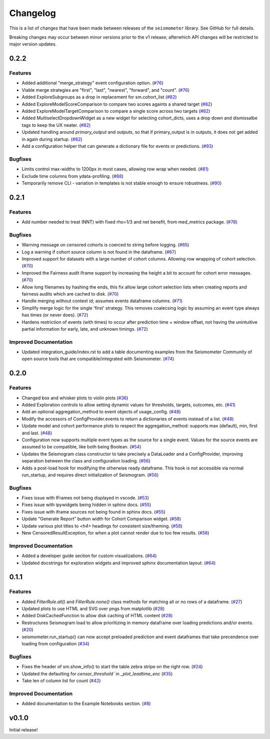 .. _release:

Changelog
=========

This is a list of changes that have been made between releases of the ``seismometer`` library. See GitHub for full details.

Breaking changes may occur between minor versions prior to the v1 release; afterwhich API changes will be restricted to major version updates.

.. towncrier release notes start

0.2.2
-----

Features
~~~~~~~~

- Added additional "merge_strategy" event configuration option. (`#76 <https://github.com/epic-open-source/seismometer/issues/76>`__)
- Viable merge strategies are "first", "last", "nearest", "forward", and "count". (`#76 <https://github.com/epic-open-source/seismometer/issues/76>`__)
- Added ExploreSubgroups as a drop in replacement for sm.cohort_list (`#82 <https://github.com/epic-open-source/seismometer/issues/82>`__)
- Added ExploreModelScoreComparison to compare two scores againts a shared target (`#82 <https://github.com/epic-open-source/seismometer/issues/82>`__)
- Added ExploreModelTargetComparison to compare a single score across two targets (`#82 <https://github.com/epic-open-source/seismometer/issues/82>`__)
- Added MultiselectDropdownWidget as a new widget for selecting cohort_dicts, uses a drop down and dismissalbe tags to keep the UX neater. (`#82 <https://github.com/epic-open-source/seismometer/issues/82>`__)
- Updated handling around `primary_output` and `outputs`, so that if primary_output is in outputs, it does not get added in again during startup. (`#82 <https://github.com/epic-open-source/seismometer/issues/82>`__)
- Add a configuration helper that can generate a dictionary file for events or predictions. (`#93 <https://github.com/epic-open-source/seismometer/issues/93>`__)


Bugfixes
~~~~~~~~

- Limits control max-widths to 1200px in most cases, allowing row wrap when needed. (`#81 <https://github.com/epic-open-source/seismometer/issues/81>`__)
- Exclude time columns from ydata-profiling. (`#88 <https://github.com/epic-open-source/seismometer/issues/88>`__)
- Temporarily remove CLI - variation in templates is not stable enough to ensure robustness. (`#90 <https://github.com/epic-open-source/seismometer/issues/90>`__)


0.2.1
-----

Features
~~~~~~~~

- Add number needed to treat (NNT) with fixed rho=1/3 and net benefit, from med_metrics package. (`#78 <https://github.com/epic-open-source/seismometer/issues/78>`__)


Bugfixes
~~~~~~~~

- Warning message on censored cohorts is coerced to string before logging. (`#65 <https://github.com/epic-open-source/seismometer/issues/65>`__)
- Log a warning if cohort source column is not found in the dataframe. (`#67 <https://github.com/epic-open-source/seismometer/issues/67>`__)
- Improved support for datasets with a large number of cohort columns. Allowing row wrapping of cohort selection. (`#70 <https://github.com/epic-open-source/seismometer/issues/70>`__)
- Improved the Fairness audit iframe support by increasing the height a bit to account for cohort error messages. (`#70 <https://github.com/epic-open-source/seismometer/issues/70>`__)
- Allow long filenames by hashing the ends, this fix allow large cohort selection lists when creating reports and fairness audits which are cached to disk. (`#70 <https://github.com/epic-open-source/seismometer/issues/70>`__)
- Handle merging without context id; assumes events dataframe columns. (`#71 <https://github.com/epic-open-source/seismometer/issues/71>`__)
- Simplify merge logic for the single 'first' strategy. This removes coalecsing logic by assuming an event type always has times (or never does). (`#72 <https://github.com/epic-open-source/seismometer/issues/72>`__)
- Hardens restriction of events (with times) to occur after prediction time + window offset, not having the unintuitive partial information for early, late, and unknown timings. (`#72 <https://github.com/epic-open-source/seismometer/issues/72>`__)


Improved Documentation
~~~~~~~~~~~~~~~~~~~~~~

- Updated integration_guide/index.rst to add a table documenting examples from the Seismometer Community of open source tools that are compatible/integrated with Seismometer. (`#74 <https://github.com/epic-open-source/seismometer/issues/74>`__)


0.2.0
-----

Features
~~~~~~~~

- Changed box and whisker plots to violin plots (`#36 <https://github.com/epic-open-source/seismometer/issues/36>`__)
- Added Exploration controls to allow setting dynamic values for thresholds, targets, outcomes, etc. (`#41 <https://github.com/epic-open-source/seismometer/issues/41>`__)
- Add an optional aggregation_method to event objects of usage_config. (`#48 <https://github.com/epic-open-source/seismometer/issues/48>`__)
- Modify the accessors of ConfigProvider.events to return a dictionaries of events instead of a list. (`#48 <https://github.com/epic-open-source/seismometer/issues/48>`__)
- Update model and cohort performance plots to respect the aggregation_method: supports max (default), min, first and last. (`#48 <https://github.com/epic-open-source/seismometer/issues/48>`__)
- Configuration now supports multiple event types as the source for a single event. Values for the source events are assumed to be compatible, like both being Boolean. (`#54 <https://github.com/epic-open-source/seismometer/issues/54>`__)
- Updates the Seismogram class constructor to take precisely a DataLoader and a ConfigProvider, improving separation between the class and configuration loading. (`#56 <https://github.com/epic-open-source/seismometer/issues/56>`__)
- Adds a post-load hook for modifying the otherwise ready dataframe.  This hook is not accessible via normal run_startup, and requires direct initialization of Seismogram. (`#56 <https://github.com/epic-open-source/seismometer/issues/56>`__)


Bugfixes
~~~~~~~~

- Fixes issue with IFrames not being displayed in vscode. (`#53 <https://github.com/epic-open-source/seismometer/issues/53>`__)
- Fixes issue with ipywidgets being hidden in sphinx docs. (`#55 <https://github.com/epic-open-source/seismometer/issues/55>`__)
- Fixes issue with iframe sources not being found in sphinx docs. (`#55 <https://github.com/epic-open-source/seismometer/issues/55>`__)
- Update "Generate Report" button width for Cohort Comparison widget. (`#58 <https://github.com/epic-open-source/seismometer/issues/58>`__)
- Update various plot titles to `<h4>` headings for consistent size/theming. (`#58 <https://github.com/epic-open-source/seismometer/issues/58>`__)
- New CensoredResultException, for when a plot cannot render due to too few results. (`#58 <https://github.com/epic-open-source/seismometer/issues/58>`__)

Improved Documentation
~~~~~~~~~~~~~~~~~~~~~~

- Added a developer guide section for custom visualizations. (`#64 <https://github.com/epic-open-source/seismometer/issues/64>`__)
- Updated docstrings for exploration widgets and improved sphinx documentation layout. (`#64 <https://github.com/epic-open-source/seismometer/issues/64>`__)

0.1.1
-----

Features
~~~~~~~~

- Added `FilterRule.all()` and `FilterRule.none()` class methods for matching all or no rows of a dataframe. (`#27 <https://github.com/epic-open-source/seismometer/issues/27>`__)
- Updated plots to use HTML and SVG over pngs from matplotlib (`#28 <https://github.com/epic-open-source/seismometer/issues/28>`__)
- Added DiskCachedFunction to allow disk caching of HTML content (`#28 <https://github.com/epic-open-source/seismometer/issues/28>`__)
- Restructures Seismogram load to allow prioritizing in memory dataframe over loading predictions and/or events. (`#20 <https://github.com/epic-open-source/seismometer/issues/20>`__)
- seismometer.run_startup() can now accept preloaded prediction and event dataframes that take precendence over loading from configuration (`#34 <https://github.com/epic-open-source/seismometer/issues/34>`__)


Bugfixes
~~~~~~~~

- Fixes the header of sm.show_info() to start the table zebra stripe on the right row. (`#24 <https://github.com/epic-open-source/seismometer/issues/24>`__)
- Updated the defaulting for `censor_threshold`` in `_plot_leadtime_enc` (`#35 <https://github.com/epic-open-source/seismometer/issues/35>`__)
- Take len of column list for count  (`#42 <https://github.com/epic-open-source/seismometer/issues/42>`__)


Improved Documentation
~~~~~~~~~~~~~~~~~~~~~~

- Added documentation to the Example Notebooks section. (`#8 <https://github.com/epic-open-source/seismometer/issues/8>`__)


v0.1.0
------

Initial release!

